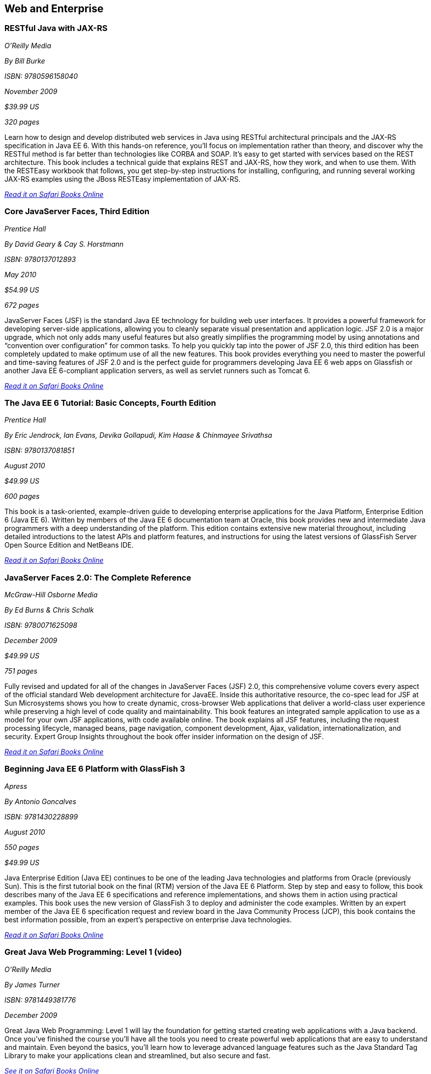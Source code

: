 == Web and Enterprise

=== RESTful Java with JAX-RS

_O'Reilly Media_

_By Bill Burke_

_ISBN: 9780596158040_

_November 2009_

_$39.99 US_

_320 pages_

Learn how to design and develop distributed web services in Java using RESTful architectural principals and the JAX-RS specification in Java EE 6. With this hands-on reference, you'll focus on implementation rather than theory, and discover why the RESTful method is far better than technologies like CORBA and SOAP. It's easy to get started with services based on the REST architecture. This book includes a technical guide that explains REST and JAX-RS, how they work, and when to use them. With the RESTEasy workbook that follows, you get step-by-step instructions for installing, configuring, and running several working JAX-RS examples using the JBoss RESTEasy implementation of JAX-RS.

_http://my.safaribooksonline.com/book/programming/java/9780596158040?cid=1107-bibilio-java-link[Read it on Safari Books Online]_

=== Core JavaServer Faces, Third Edition

_Prentice Hall_

_By David Geary & Cay S. Horstmann_

_ISBN: 9780137012893_

_May 2010_

_$54.99 US_

_672 pages_

JavaServer Faces (JSF) is the standard Java EE technology for building web user interfaces. It provides a powerful framework for developing server-side applications, allowing you to cleanly separate visual presentation and application logic. JSF 2.0 is a major upgrade, which not only adds many useful features but also greatly simplifies the programming model by using annotations and “convention over configuration” for common tasks. To help you quickly tap into the power of JSF 2.0, this third edition has been completely updated to make optimum use of all the new features. This book provides everything you need to master the powerful and time-saving features of JSF 2.0 and is the perfect guide for programmers developing Java EE 6 web apps on Glassfish or another Java EE 6-compliant application servers, as well as servlet runners such as Tomcat 6.

_http://my.safaribooksonline.com/book/programming/java/9780137012893?cid=1107-bibilio-java-link[Read it on Safari Books Online]_

=== The Java EE 6 Tutorial: Basic Concepts, Fourth Edition

_Prentice Hall_

_By  Eric Jendrock, Ian Evans, Devika Gollapudi, Kim Haase & Chinmayee Srivathsa_

_ISBN: 9780137081851_

_August 2010_

_$49.99 US_

_600 pages_

This book is a task-oriented, example-driven guide to developing enterprise applications for the Java Platform, Enterprise Edition 6 (Java EE 6). Written by members of the Java EE 6 documentation team at Oracle, this book provides new and intermediate Java programmers with a deep understanding of the platform. This edition contains extensive new material throughout, including detailed introductions to the latest APIs and platform features, and instructions for using the latest versions of GlassFish Server Open Source Edition and NetBeans IDE. 

_http://my.safaribooksonline.com/book/programming/java/9780137081851?cid=1107-bibilio-java-link[Read it on Safari Books Online]_

=== JavaServer Faces 2.0: The Complete Reference

_McGraw-Hill Osborne Media_

_By Ed Burns & Chris Schalk_

_ISBN: 9780071625098_

_December 2009_

_$49.99 US_

_751 pages_

Fully revised and updated for all of the changes in JavaServer Faces (JSF) 2.0, this comprehensive volume covers every aspect of the official standard Web development architecture for JavaEE. Inside this authoritative resource, the co-spec lead for JSF at Sun Microsystems shows you how to create dynamic, cross-browser Web applications that deliver a world-class user experience while preserving a high level of code quality and maintainability. This book features an integrated sample application to use as a model for your own JSF applications, with code available online. The book explains all JSF features, including the request processing lifecycle, managed beans, page navigation, component development, Ajax, validation, internationalization, and security. Expert Group Insights throughout the book offer insider information on the design of JSF.

_http://my.safaribooksonline.com/book/programming/java/9780071625098?cid=1107-bibilio-java-link[Read it on Safari Books Online]_

=== Beginning Java EE 6 Platform with GlassFish 3

_Apress_

_By Antonio Goncalves_

_ISBN: 9781430228899_

_August 2010_

_550 pages_

_$49.99 US_

Java Enterprise Edition (Java EE) continues to be one of the leading Java technologies and platforms from Oracle (previously Sun). This is the first tutorial book on the final (RTM) version of the Java EE 6 Platform. Step by step and easy to follow, this book describes many of the Java EE 6 specifications and reference implementations, and shows them in action using practical examples. This book uses the new version of GlassFish 3 to deploy and administer the code examples. Written by an expert member of the Java EE 6 specification request and review board in the Java Community Process (JCP), this book contains the best information possible, from an expert's perspective on enterprise Java technologies.

_http://my.safaribooksonline.com/book/programming/java/9781430228899?cid=1107-bibilio-java-link[Read it on Safari Books Online]_

=== Great Java Web Programming: Level 1 (video)

_O'Reilly Media_

_By James Turner_

_ISBN: 9781449381776_

_December 2009_

Great Java Web Programming: Level 1 will lay the foundation for getting started creating web applications with a Java backend. Once you've finished the course you'll have all the tools you need to create powerful web applications that are easy to understand and maintain. Even beyond the basics, you'll learn how to leverage advanced language features such as the Java Standard Tag Library to make your applications clean and streamlined, but also secure and fast.

_http://my.safaribooksonline.com/video/programming/java/9781449381776?cid=1107-bibilio-java-link[See it on Safari Books Online]_

=== RESTful Java Web Services

_Packt Publishing_

_By Jose Sandoval_

_ISBN: 9781847196460_

_November 2009_

_$35.99 US_

_256 pages_

If you are already familiar with REST theory but are new to RESTful Java web services, and want to use the Java technology stack together with Java RESTful frameworks to create robust web services, this is the book for you. This book covers the theory of REST; practical coding examples for RESTful clients; a practical outline of the RESTful design process—yes, it's different from traditional web application development; and a complete implementation of a non-trivial web service using the following frameworks: Jersey's JAX-RS, Restlet's Lightweight REST, JBoss's JAX-RS RESTEasy, and Struts 2 with the REST plug-in.

_http://my.safaribooksonline.com/book/programming/java/9781847196460?cid=1107-bibilio-java-link[Read it on Safari Books Online]_

=== Enterprise JavaBeans 3.1

_O'Reilly Media_

_By Andrew Lee Rubinger & Bill Burke_

_ISBN: 9780596158026_

_September 2010_

_$54.99 US_

_768 pages_

Learn how to code, package, deploy, and test functional Enterprise JavaBeans with the latest edition of bestselling guide. Written by the developers of the JBoss EJB 3.1 implementation, this book brings you up to speed on each of the component types and container services in this technology, while the workbook in the second section provides several hands-on examples for putting the concepts into practice. This book is the most complete reference you'll find on this specification.

_http://my.safaribooksonline.com/book/programming/java/9780596158026?cid=1107-bibilio-java-link[Read it on Safari Books Online]_

=== Beginning JavaServer Pages

_Wrox_

_By Vivek Chopra, Sing Li, Rupert Jones, Jon Eaves & John T. Bell_

_ISBN: 9780764574856_

_February 2005_

_$39.95 US_

_1296 pages_

JSP is one of the core technologies for server-side Java applications and the 2.0 release, which this book covers in detail, and makes JSP an even more powerful tool. This book walks Java programmers and Web developers through JSP fundamentals, including JSP syntax and directives, JSP Expression Language, JSP Tag libraries, JSTL, and techniques for testing and debugging. It also shows you how to use JSP in real-world Web applications along with open source frameworks such as Struts, WebWork, and Turbine, software design methodologies, and developer tools like Ant, jUnit, and CVS, as well as popular IDEs (integrated development environmnents).

_http://my.safaribooksonline.com/book/programming/java/9780764574856?cid=1107-bibilio-java-link[Read it on Safari Books Online]_

=== Google App Engine Java and GWT Application Development

_Packt Publishing_

_By Daniel Guermeur & Amy Unruh_

_ISBN: 9781849690447_

_December 2010_

_$44.99 US_

_480 pages_

Google Application Engine is a cloud computing technology that lets you run web applications that are easy to build and maintain as well as being scaled and load-balanced automatically. To build interesting and interactive web applications developers are turning to Java. However, building and deploying scalable web applications using Google Web Toolkit and Google App Engine for Java can be challenging even to developers. The start to finish approach of this book helps you meet these challenges. This book is designed to give developers all the information they need to develop their own GAE+GWT applications, with a particular focus on some of the technologies useful for building scalable social-media-oriented applications. It is an easy-to-follow guide that shows you how to get the most out of combining the powerful features of GAE and GWT. It provides you with solutions to many of the problems that arise in developing, maintaining, and scaling web applications. Packed with great examples and clear explanations, you will be able to build your own web applications that are scalable and reliable using GAE and GWT with Java.

_http://my.safaribooksonline.com/book/programming/java/9781849690447?cid=1107-bibilio-java-link[Read it on Safari Books Online]_

=== Core Servlets and JavaServer Pages, Volume 2: Advanced Technologies, Second Edition

_Prentice Hall_

_By Marty Hall, Larry Brown & Yaakov Chaikin_

_ISBN: 9780131482609_

_December 2007_

_$54.99 US_

_736 pages_

Java EE is the technology of choice for e-commerce applications, interactive Web sites, and Web-enabled services. Servlet and JSP technology provides the link between Web clients and server-side applications on this platform. This book is the definitive guide to the advanced features and capabilities provided by servlets and JSP. Like the first volume, it teaches state-of-the-art techniques and best practices illustrated with complete, working, fully documented programs. Complete source code for all examples is available free for unrestricted use at www.volume2.coreservlets.com. For information on Java training from Marty Hall, go to courses.coreservlets.com.

_http://my.safaribooksonline.com/book/programming/java/9780131482609?cid=1107-bibilio-java-link[Read it on Safari Books Online]_

=== Patterns of Enterprise Application Architecture

_Addison-Wesley Professional_

_By Martin Fowler, David Rice, Matthew Foemmel, Edward Hieatt, Robert Mee & Randy Stafford_

_ISBN: 9780321127426_

_November 2002_

_$69.99 US_

_560 pages_

The practice of enterprise application development has benefited from the emergence of many new enabling technologies. Multi-tiered object-oriented platforms, such as Java and .NET, have become commonplace. These new tools and technologies are capable of building powerful applications, but they are not easily implemented. Common failures in enterprise applications often occur because their developers do not understand the architectural lessons that experienced object developers have learned. This book  is written in direct response to the stiff challenges that face enterprise application developers. The author, noted object-oriented designer Martin Fowler, noticed that despite changes in technology--from Smalltalk to CORBA to Java to .NET--the same basic design ideas can be adapted and applied to solve common problems. With the help of an expert group of contributors, Martin distills over forty recurring solutions into patterns. The result is an indispensable handbook of solutions that are applicable to any enterprise application platform. Armed with this book, you will have the knowledge necessary to make important architectural decisions about building an enterprise application and the proven patterns for use when building them.

_http://my.safaribooksonline.com/book/programming/java/9780321127426?cid=1107-bibilio-java-link[Read it on Safari Books Online]_

=== Practical JIRA Administration

_O'Reilly Media_

_By Matthew Doar_

_ISBN: 9781449305413_

_May 2011_

_19.99 US_

_92 pages_

If you're familiar with JIRA for issue tracking, bug tracking, and other uses, you know it can sometimes be tricky to set up and manage. In this concise book, software toolsmith Matt Doar answers difficult and frequently-asked questions about JIRA administration, and shows you how JIRA is intended to be used

_http://my.safaribooksonline.com/book/-/9781449309701?cid=1107-bibilio-java-link[Read it on Safari Books Online]_

=== Practical JIRA Plugins

_O'Reilly Media_

_By Matthew Doar_

_ISBN:  9781449308278_

_July 2011_

_$29.99 US_

_50 pages_

JIRA is widely used as a product and bug tracking system, particularly in the Java world, but also in many other environment. However, it's a large open source project, for which setup and management can be tricky. This book shows you how to develop plugins that extend JIRA's functionality.

=== Head First Servlets and JSP, Second Edition

_O'Reilly Media_

_By Bryan Basham, Kathy Sierra & Bert Bates_

_ISBN: 9780596516680_

_March 2008_

_$49.99 US_

_912 pages_

Looking to study up for the new J2EE 1.5 Sun Certified Web Component Developer (SCWCD) exam? This book will get you way up to speed on the technology you'll know it so well, in fact, that you can pass the brand new J2EE 1.5 exam. Learn how to write servlets and JSPs, what makes a web container tick (and what ticks it off), how to use JSP's Expression Language (EL for short), and how to write deployment descriptors for your web applications. Master the c:out tag, and get a handle on exactly what's changed since the older J2EE 1.4 exam. You'll interact with servlets and JSPs in ways that help you learn quickly and deeply. And when you're through with the book, you can take a brand-new mock exam, created specifically to simulate the real test-taking experience.

_http://my.safaribooksonline.com/book/programming/java/9780596516680?cid=1107-bibilio-java-link[Read it on Safari Books Online]_

=== Enterprise JavaBeans 3.1, Sixth Edition

_O'Reilly Media_

_By Andrew Lee Rubinger & Bill Burke_

_ISBN: 9780596158026_

_September 2010_

_$54.99 US_

_768 pages_

Learn how to code, package, deploy, and test functional Enterprise JavaBeans with the latest edition of this bestselling guide. Written by the developers of JBoss EJB 3.1, this book not only brings you up to speed on each component type and container service in this implementation, it also provides a workbook with several hands-on examples to help you gain immediate experience with these components. This book gives you a straightforward, no-nonsense explanation of the underlying technology of JavaBeans, including Java classes and interfaces, the component model, and the runtime behavior of EJB.

_http://my.safaribooksonline.com/book/programming/java/9780596158026?cid=1107-bibilio-java-link[Read it on Safari Books Online]_

=== Eclipse Web Tools Platform: Developing Java™ Web Applications

_Addison-Wesley Professional_

_By Naci Dai, Lawrence Mandel & Arthur Ryman_

_ISBN: 9780321396853_

_May 2007_

_$59.99 US_

_752 pages_

The Eclipse Web Tools Platform (WTP) seamlessly integrates all the tools today’s Java Web developer needs. WTP is both an unprecedented Open Source resource for working developers and a powerful foundation for state-of-the-art commercial products. This book offers in-depth descriptions of every tool included in WTP, introducing powerful capabilities never before available in Eclipse. The authors cover the entire Web development process–from defining Web application architectures and development processes through testing and beyond. And if you’re seeking to extend WTP, this book provides an introduction to the platform’s rich APIs.

_http://my.safaribooksonline.com/book/programming/java/9780321396853?cid=1107-bibilio-java-link[Read it on Safari Books Online]_

=== Beginning Java EE 6 Platform with GlassFish™ 3: From Novice to Professional

_Apress_

_By Antonio Goncalves_

_ISBN: 9781430219545_

_May 2009_

_$44.99 US_

_500 pages_

Sun's enterprise Java™ platform, Java EE (Enterprise Edition), is getting a facelift! This book is one of the first tutorial books on the Java EE 6 Platform. Step-by-step and easy to follow, this book describes many of the Java EE 6 specifications and reference implementations and shows them in action using practical examples. Written by an expert member of the Java EE 6 specification request and review board in the Java Community Process (JCP), this book contains the best information possible, from an expert's perspective in enterprise Java technologies and platform.

_http://my.safaribooksonline.com/book/programming/java/9781430219545?cid=1107-bibilio-java-link[Read it on Safari Books Online]_

=== Java Servlet & JSP Cookbook

_O'Reilly Media_

_By Bruce Perry_

_ISBN: 9780596005726_

_Jan 2004_

_$49.99 US_

_752 pages_

With literally hundreds of examples and thousands of lines of code, this book yields tips and techniques that any Java web developer who uses JavaServer Pages or servlets will use every day, along with full-fledged solutions to significant web application development problems that developers can insert directly into their own applications. This book presents real-world problems, and provides concise, practical solutions to each. This book also offers clear explanations of how and why the code works, warns of potential pitfalls, and directs you to sources of additional information, so you can learn to adapt the problem-solving techniques to similar situations. These recipes include vital topics like the use of Ant to setup a build environment, extensive coverage of the WAR file format and web.xml deployment descriptor, file-uploading, error-handling, cookies, logging, dealing with non-HTML content, multimedia, request filtering, web services, I18N, web services, and a host of other topics that frustrate even the most seasoned developers. 

_http://my.safaribooksonline.com/book/web-development/jsp/0596005725?cid=1107-bibilio-java-link[Read it on Safari Books Online]_

=== Java Servlet Programming, Second Edition

_O'Reilly Media_

_By Jason Hunter & William Crawford_

_ISBN: 9780596000400_

_April 2001_

_$44.95 US_

_784 pages_

Servlets are an exciting and important technology that ties Java to the Web, allowing programmers to write Java programs that create dynamic web content. This book covers everything Java developers need to know to write effective servlets. It explains the servlet lifecycle, showing how to use servlets to maintain state information effortlessly. It also describes how to serve dynamic web content, including both HTML pages and multimedia data, and explores more advanced topics like integrated session tracking, efficient database connectivity using JDBC, applet-servlet communicaton, interservlet communication, and internationalization. Readers can use the book's numerous real-world examples as the basis for their own servlets. The second edition has been completely updated to cover the new features of Version 2.2 of the Java Servlet API. It introduces chapters on servlet security and advanced communication, and also introduces several popular tools for easier integration of servlet technology with dynamic web pages. 

_http://my.safaribooksonline.com/book/programming/java/9780596000400?cid=1107-bibilio-java-link[Read it on Safari Books Online]_

=== JavaServer Pages, Third Edition

_O'Reilly Media_

_By Hans Bergsten_

_ISBN: 9780596005634_

_December 2003_

_$44.95 US_

_768 pages_

JavaServer Pages (JSP) has built a huge following since the release of JSP 1.0 in 1999, providing Enterprise Java developers with a flexible tool for the development of dynamic web sites and web applications. While new point releases over the years, along with the introduction of the JSP Standard Tag Library (JSTL), have incrementally improved the rough areas of the first version of the JSP specification, JSP 2.0 takes this technology to new heights. This Third Edition is completely revised and updated to cover the JSP 2.0 and JSTL 1.1 specifications. It includes detailed coverage of the Expression Language (EL) incorporated into JSP 2.0, the JSTL 1.1 tag libraries and the new function library, the new tag file format that enables custom tag library development without Java code, the simplified Java tag library API, improvements in the JSP XML syntax, and more. 

_http://my.safaribooksonline.com/book/programming/java/9780596005634?cid=1107-bibilio-java-link[Read in on Safari Books Online]_

=== Ajax on Java

_O'Reilly Media_

_By Steven Douglas Olson_

_ISBN: 9780596101879_

_February 2007_

_$29.99 US_

_240 pages_

This practical guide shows you how to make your Java web applications more responsive and dynamic by incorporating new Ajaxian features, including suggestion lists, drag-and-drop, and more. Java developers can choose between many different ways of incorporating Ajax, from building JavaScript into your applications "by hand" to using the new Google Web Toolkit (GWT). Ajax gives web developers the ability to build applications that are more interactive, more dynamic, more exciting and enjoyable for your users. If you're a Java developer and haven't tried Ajax, but would like to get started, this book is essential. Your users will be grateful.

_http://my.safaribooksonline.com/book/programming/java/9780596101879?cid=1107-bibilio-java-link[Read it on Safari Books Online]_
